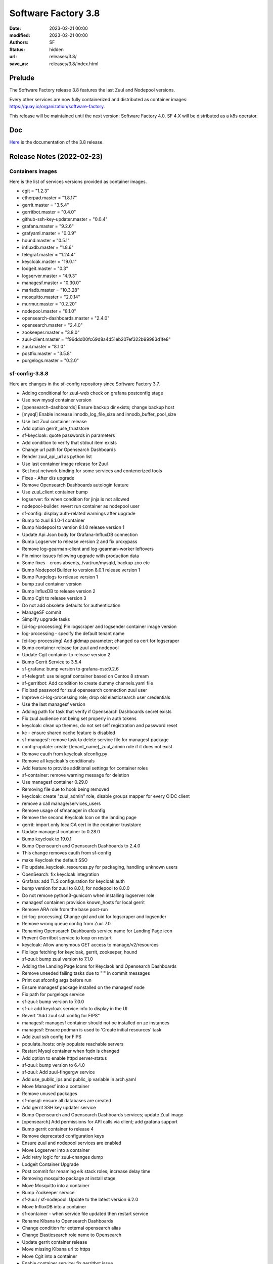 Software Factory 3.8
####################

:date: 2023-02-21 00:00
:modified: 2023-02-21 00:00
:authors: SF
:status: hidden
:url: releases/3.8/
:save_as: releases/3.8/index.html

Prelude
-------

The Software Factory release 3.8 features the last Zuul and Nodepool versions.

Every other services are now fully containerized and distributed as
container images: https://quay.io/organization/software-factory.

This release will be maintained until the next version: Software Factory 4.0.
SF 4.X will be distributed as a k8s operator.

Doc
---

Here_ is the documentation of the 3.8 release.

.. _Here: https://docs.softwarefactory-project.io/sf-config-3.8/index.html

Release Notes (2022-02-23)
--------------------------

Containers images
~~~~~~~~~~~~~~~~~

Here is the list of services versions provided as container images.

- cgit = "1.2.3"
- etherpad.master = "1.8.17"
- gerrit.master = "3.5.4"
- gerritbot.master = "0.4.0"
- github-ssh-key-updater.master = "0.0.4"
- grafana.master = "9.2.6"
- grafyaml.master = "0.0.9"
- hound.master = "0.5.1"
- influxdb.master = "1.8.6"
- telegraf.master = "1.24.4"
- keycloak.master = "19.0.1"
- lodgeit.master = "0.3"
- logserver.master = "4.9.3"
- managesf.master = "0.30.0"
- mariadb.master = "10.3.28"
- mosquitto.master = "2.0.14"
- murmur.master = "0.2.20"
- nodepool.master = "8.1.0"
- opensearch-dashboards.master = "2.4.0"
- opensearch.master = "2.4.0"
- zookeeper.master = "3.8.0"
- zuul-client.master = "f96ddd00fc69d8a4d51eb207ef322b99983d1fe8"
- zuul.master = "8.1.0"
- postfix.master = "3.5.8"
- purgelogs.master = "0.2.0"

sf-config-3.8.8
~~~~~~~~~~~~~~~

Here are changes in the sf-config repository since Software Factory 3.7.

- Adding conditional for zuul-web check on grafana postconfig stage
- Use new mysql container version
- [opensearch-dashboards] Ensure backup dir exists; change backup host
- [mysql] Enable increase innodb_log_file_size and innodb_buffer_pool_size
- Use last Zuul container release
- Add option gerrit_use_truststore
- sf-keycloak: quote passwords in parameters
- Add condition to verify that stdout item exists
- Change url path for Opensearch Dashboards
- Render zuul_api_url as python list
- Use last container image release for Zuul
- Set host network binding for some services and contenerized tools
- Fixes - After d/s upgrade
- Remove Opensearch Dashboards autologin feature
- Use zuul_client container bump
- logserver: fix when condition for jinja is not allowed
- nodepool-builder: revert run container as nodepool user
- sf-config: display auth-related warnings after upgrade
- Bump to zuul 8.1.0-1 container
- Bump Nodepool to version 8.1.0 release version 1
- Update Api Json body for Grafana-InfluxDB connection
- Bump Logserver to release version 2 and fix proxypass
- Remove log-gearman-client and log-gearman-worker leftovers
- Fix minor issues following upgrade with production data
- Some fixes - crons absents, /var/run/mysqld, backup zoo etc
- Bump Nodepool Builder to version 8.0.1 release version 1
- Bump Purgelogs to release version 1
- bump zuul container version
- Bump InfluxDB to release version 2
- Bump Cgit to release version 3
- Do not add obsolete defaults for authentication
- ManageSF commit
- Simplify upgrade tasks
- [ci-log-processing] Pin logscraper and logsender container image version
- log-processing - specify the default tenant name
- [ci-log-processing] Add gidmap parameter; changed ca cert for logscraper
- Bump container release for zuul and nodepool
- Update Cgit container to release version 2
- Bump Gerrit Service to 3.5.4
- sf-grafana: bump version to grafana-oss:9.2.6
- sf-telegraf: use telegraf container based on Centos 8 stream
- sf-gerritbot: Add condition to create dummy channels.yaml file
- Fix bad password for zuul opensearch connection zuul user
- Improve ci-log-processing role; drop old elasticsearch user credentials
- Use the last managesf version
- Adding path for task that verify if Opensearch Dashboards secret exists
- Fix zuul audience not being set properly in auth tokens
- keycloak: clean up themes, do not set self registration and password reset
- kc - ensure shared cache feature is disabled
- sf-managesf: remove task to delete service file for managesf package
- config-update: create {tenant_name}_zuul_admin role if it does not exist
- Remove cauth from keycloak sfconfig.py
- Remove all keycloak's conditionals
- Add feature to provide additional settings for container roles
- sf-container: remove warning message for deletion
- Use managesf container 0.29.0
- Removing file due to hook being removed
- keycloak: create "zuul_admin" role, disable groups mapper for every OIDC client
- remove a call manage/services_users
- Remove usage of sfmanager in sfconfig
- Remove the second Keycloak Icon on the landing page
- gerrit: import only localCA cert in the container truststore
- Update managesf container to 0.28.0
- Bump keycloak to 19.0.1
- Bump Opensearch and Opensearch Dashboards to 2.4.0
- This change removes cauth from sf-config
- make Keycloak the default SSO
- Fix update_keycloak_resources.py for packaging, handling unknown users
- OpenSearch: fix keycloak integration
- Grafana: add TLS configuration for keycloak auth
- bump version for zuul to 8.0.1, for nodepool to 8.0.0
- Do not remove python3-gunicorn when installing logserver role
- managesf container: provision known_hosts for local gerrit
- Remove ARA role from the base post-run
- [ci-log-processing] Change gid and uid for logscraper and logsender
- Remove wrong queue config from Zuul 7.0
- Renaming Opensearch Dashboards service name for Landing Page icon
- Prevent Gerritbot service to loop on restart
- keycloak: Allow anonymous GET access to manage/v2/resources
- Fix logs fetching for keycloak, gerrit, zookeeper, hound
- sf-zuul: bump zuul version to 7.1.0
- Adding the Landing Page Icons for Keyclaok and Opensearch Dashboards
- Remove uneeded failing tasks due to "'" in commit messages
- Print out sfconfig args before run
- Ensure managesf package installed on the managesf node
- Fix path for purgelogs service
- sf-zuul: bump version to 7.0.0
- sf-ui: add keycloak service info to display in the UI
- Revert "Add zuul ssh config for FIPS"
- managesf: managesf container should not be installed on ze instances
- managesf: Ensure podman is used to 'Create initial resources' task
- Add zuul ssh config for FIPS
- populate_hosts: only populate reachable servers
- Restart Mysql container when fqdn is changed
- Add option to enable httpd server-status
- sf-zuul: bump version to 6.4.0
- sf-zuul: Add zuul-fingergw service
- Add use_public_ips and public_ip variable in arch.yaml
- Move Managesf into a container
- Remove unused packages
- sf-mysql: ensure all databases are created
- Add gerrit SSH key updater service
- Bump Opensearch and Opensearch Dashboards services; update Zuul image
- [opensearch] Add permissions for API calls via client; add grafana support
- Bump gerrit container to release 4
- Remove deprecated configuration keys
- Ensure zuul and nodepool services are enabled
- Move Logserver into a container
- Add retry logic for zuul-changes dump
- Lodgeit Container Upgrade
- Post commit for renaming elk stack roles; increase delay time
- Removing mosquitto package at install stage
- Move Mosquitto into a container
- Bump Zookeeper service
- sf-zuul / sf-nodepool: Update to the latest version 6.2.0
- Move InfluxDB into a container
- sf-container - when service file updated then restart service
- Rename Kibana to Opensearch Dashboards
- Change condition for external opensearch alias
- Change Elasticsearch role name to Opensearch
- Update gerrit container release
- Move missing Kibana url to https
- Move Cgit into a container
- Enable container service; fix gerritbot issue
- Improve ci-log-processing role
- Move Hound into a container
- Moving Container deletion from Disable to Erase stage
- Add missing variables to sf-log-processing; fix template
- Move Gerritbot into a container
- Use Elasticsearch role when Opensearch role provided
- Remove logstash service
- Move to the new log workprocessing workflow
- Remove skip-auto-update property from services components
- Move Lodgeit into a container
- Move Murmur into a container
- Remove skip-auto-update property from services commponents
- Recreate container when configuration file changed
- Bump Gerrit to 3.4.5
- sf-keycloak: reactivate MQTT event listener
- keycloak: convert value field of user_attribute if needed
- Move Keycloak into a container
- Gerrit: configure SSL keystore
- Move Mariadb into a container
- sf-gateway: fix Alias for acme-challenge
- sf-zookeeper: remove unsecure client port
- Checking Grafana Health
- Move Zookeeper into a container
- handle keycloak when doing a config update
- Change Grafana container user and group mapping
- Move Grafana into a container
- sf-nodepool: create "{{ nodepool_lib_dir }}/.aws"
- Add a zuul-client wrapper, config generator utility
- Bump nodepool container image
- sf-zuul: Add option to configure executor zone
- Remove usage of yaml.load to safe_load
- Fix when conditions and timeout for ensure_zuul_running
- Move opensearch security plugin reconfiguration command to a file
- Replace Curator service with Opensearch ISM policy rule
- sf-zuul: remove useless step on update.yml
- upgrade: recreate the container when needed
- Check if Zuul is running before generate tenant update secret task
- Allow to provide 'log_gearmman_ca_certs'
- Rename roles/*/tasks/update.yml roles/*/tasks/config_update.yml
- sf-base: exec seboolean only when selinux is enforcing
- Allow Kibana viewer role to get content from global tenant
- Update zuul container
- Create commands for zuul and nodepool, delete aliases
- sf-zuul: add export-keys and import-keys for backup and restore
- Fix httpd Alias for sf docs
- Remove task "Ensure local directory exists"
- inventory: setup zuul-executor and merger using group
- bump zuul and nodepool containers versions
- config: refactor the zuul restart logic to only restart it once
- nodepool: set --env HOME=/var/lib/nodepool for nodepool-builder container
- sf-nodepool: Remove usage of 'recurse' for file module
- Bump zuul version 5.2.2-1
- zuul: force zk data cleaning when fqdn change
- Bump zuul container version to 5.2.0-2
- Use Zuul containers 5.2.0-1


Digest
------

The packages are signed with this key:
E46E04A2344803E5A808BDD7E8C203A71C3BAE4B - release@softwarefactory-project.io

.. raw:: html

   <pre>
   -----BEGIN PGP SIGNED MESSAGE-----
   Hash: SHA1

   7a02fff0af5d8e1459f3ed466c1cf1ad3ba256820b3d4747dccacffb87b420f6  sf-release-3.8.rpm
   -----BEGIN PGP SIGNATURE-----
   Version: GnuPG v2.0.22 (GNU/Linux)

   iQIcBAEBAgAGBQJj9JpYAAoJEOjCA6ccO65LtDIP/0Z+gGFTYzrLzhWwg9NCvSIs
   aU76rQeI2miyH5ANp321wmxvjRO6h+oZXdKhIO/OM5gf7Cln6E9ohMeRWSIvIf/6
   FafRNdjhnd39dr4QRxAbvn2OxMM0QoTRwHF76TXgZIJOPZVBO+yNF/3rByFsWSxc
   3lEqD1+2saSZmlwQ5z9XXd/fTJcgjqcPB2Frp0wGgZ2CbhXmf7UGQi0XRBhgqu1t
   kN61epXMQ+7iKHQE3uW3ZWY2wRI/ZJrdXNhF4uoBYHAqKHQYqxrV0qfAY/vQmHPc
   ZtkJGdbk+rDZMzPv2McqCqxXEgYw73ytk4ucSPB6bQOXmbuoPo2xhY6WPpaTuEmf
   X0XQPfXGp2NZsigHdmegi06VLJCWooveQpKBq40GpZOTPGFmxxiB0WpFeILfXx8V
   7bpvQXGSKdfa5opTyMF2fl50ZfDg9RKk5BUk1tEjwmHnjrLW/HYNAqFXk3wzEteo
   fBgKiM21spzz8214ydYrXhwoNKWr8ks0oAyoyx8A6nnQ11gCEHE+OdcjHz4D1kG2
   esCL2CnG6O0cV+FV7UaQk930BrU15ebxIsG7cLKCdEfmyH9nEIJVu/pnJpY2lgQr
   C42ADeZiYfaxybGcVmLi4xTENrb/ZnIFOQcOfJSuPwyF11yT6fPv0ZsnFh0U7zEU
   cgwDnybiPxb77nYNFdgR
   =pYxv
   -----END PGP SIGNATURE-----
   </pre>